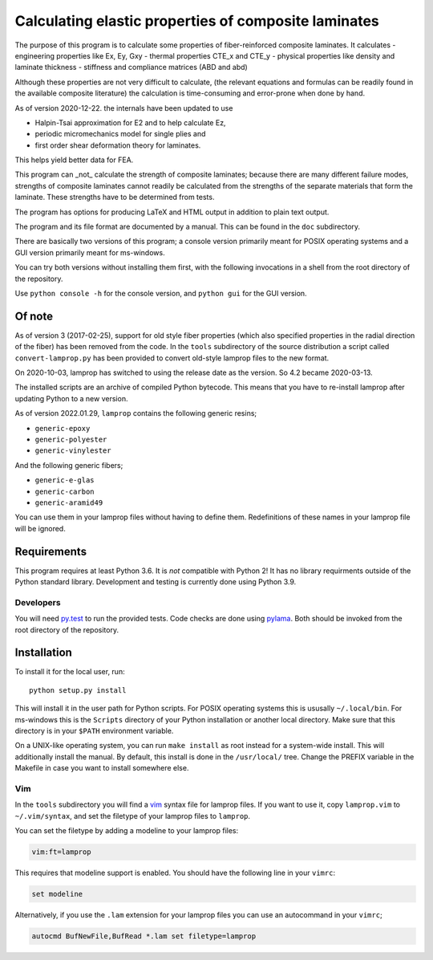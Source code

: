 =====================================================
Calculating elastic properties of composite laminates
=====================================================

.. image:: https://img.shields.io/badge/code%20style-black-000000.svg
    :target: https://github.com/psf/black

The purpose of this program is to calculate some properties of
fiber-reinforced composite laminates. It calculates
- engineering properties like Ex, Ey, Gxy
- thermal properties CTE_x and CTE_y
- physical properties like density and laminate thickness
- stiffness and compliance matrices (ABD and abd)

Although these properties are not very difficult to calculate, (the relevant
equations and formulas can be readily found in the available composite
literature) the calculation is time-consuming and error-prone when done by
hand.

As of version 2020-12-22. the internals have been updated to use

* Halpin-Tsai approximation for E2 and to help calculate Ez,
* periodic micromechanics model for single plies and
* first order shear deformation theory for laminates.

This helps yield better data for FEA.


This program can _not_ calculate the strength of composite laminates;
because there are many different failure modes, strengths of composite
laminates cannot readily be calculated from the strengths of the separate
materials that form the laminate. These strengths have to be determined
from tests.

The program has options for producing LaTeX and HTML output in addition to
plain text output.

The program and its file format are documented by a manual. This can be found
in the ``doc`` subdirectory.

There are basically two versions of this program; a console version primarily
meant for POSIX operating systems and a GUI version primarily meant for
ms-windows.

You can try both versions without installing them first, with the following
invocations in a shell from the root directory of the repository.

Use ``python console -h`` for the console version, and ``python gui`` for the
GUI version.


Of note
-------

As of version 3 (2017-02-25), support for old style fiber properties (which
also specified properties in the radial direction of the fiber) has been
removed from the code.
In the ``tools`` subdirectory of the source distribution a script called
``convert-lamprop.py`` has been provided to convert old-style lamprop files to
the new format.

On 2020-10-03, lamprop has switched to using the release date as the version.
So 4.2 became 2020-03-13.

The installed scripts are an archive of compiled Python bytecode.
This means that you have to re-install lamprop after updating Python to a new
version.

As of version 2022.01.29, ``lamprop`` contains the following generic resins;

* ``generic-epoxy``
* ``generic-polyester``
* ``generic-vinylester``

And the following generic fibers;

* ``generic-e-glas``
* ``generic-carbon``
* ``generic-aramid49``

You can use them in your lamprop files without having to define them.
Redefinitions of these names in your lamprop file will be ignored.


Requirements
------------

This program requires at least Python 3.6. It is *not* compatible with Python 2!
It has no library requirments outside of the Python standard library.
Development and testing is currently done using Python 3.9.


Developers
++++++++++

You will need py.test_ to run the provided tests. Code checks are done using
pylama_. Both should be invoked from the root directory of the repository.

.. _py.test: https://docs.pytest.org/
.. _pylama: http://pylama.readthedocs.io/en/latest/


Installation
------------

To install it for the local user, run::

    python setup.py install

This will install it in the user path for Python scripts.
For POSIX operating systems this is ususally ``~/.local/bin``.
For ms-windows this is the ``Scripts`` directory of your Python installation
or another local directory.
Make sure that this directory is in your ``$PATH`` environment variable.

On a UNIX-like operating system, you can run ``make install`` as root instead
for a system-wide install. This will additionally install the manual.
By default, this install is done in the ``/usr/local/`` tree.
Change the PREFIX variable in the Makefile in case you want to install
somewhere else.


Vim
+++

In the ``tools`` subdirectory you will find a vim_ syntax file for lamprop
files. If you want to use it, copy ``lamprop.vim`` to ``~/.vim/syntax``, and
set the filetype of your lamprop files to ``lamprop``.

.. _vim: http://www.vim.org

You can set the filetype by adding a modeline to your lamprop files:

.. code-block:: vim

    vim:ft=lamprop

This requires that modeline support is enabled. You should have the following
line in your ``vimrc``:

.. code-block:: vim

    set modeline

Alternatively, if you use the ``.lam`` extension for your lamprop files you
can use an autocommand in your ``vimrc``;

.. code-block:: vim

    autocmd BufNewFile,BufRead *.lam set filetype=lamprop

